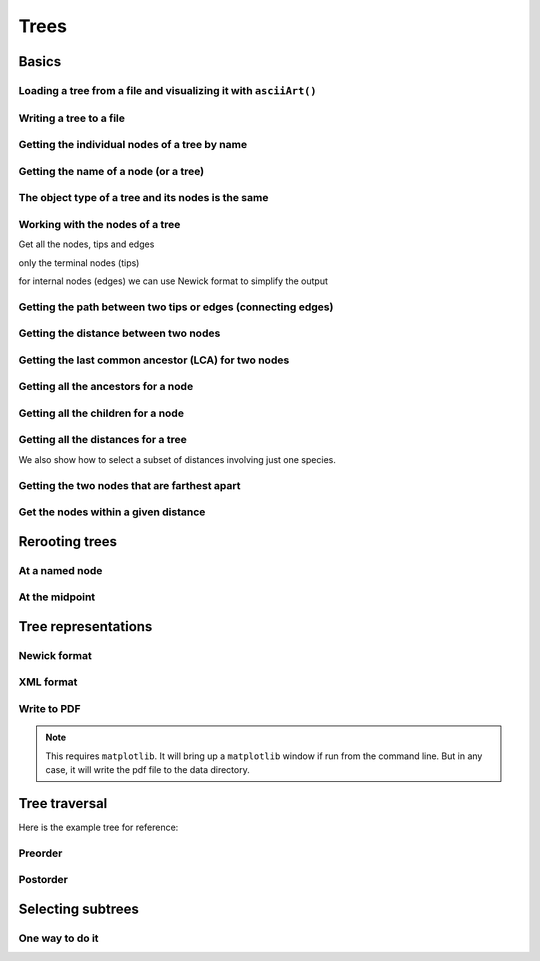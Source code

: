 Trees
-----

.. authors, Gavin Huttley, Tom Elliott

Basics
^^^^^^

Loading a tree from a file and visualizing it with ``asciiArt()``
"""""""""""""""""""""""""""""""""""""""""""""""""""""""""""""""""

.. doctest::

    >>> from cogent import LoadTree
    >>> tr = LoadTree('data/test.tree')
    >>> print tr.asciiArt()
                                  /-Human
                        /edge.0--|
              /edge.1--|          \-HowlerMon
             |         |
             |          \-Mouse
    -root----|
             |--NineBande
             |
              \-DogFaced

Writing a tree to a file
""""""""""""""""""""""""

.. doctest::

    >>> from cogent import LoadTree
    >>> tr = LoadTree('data/test.tree')
    >>> tr.writeToFile('data/temp.tree')

Getting the individual nodes of a tree by name
""""""""""""""""""""""""""""""""""""""""""""""

.. doctest::

    >>> from cogent import LoadTree
    >>> tr = LoadTree('data/test.tree')
    >>> names = tr.getNodeNames()
    >>> names[:4]
    ['root', 'edge.1', 'edge.0', 'Human']
    >>> names[4:]
    ['HowlerMon', 'Mouse', 'NineBande', 'DogFaced']
    >>> names_nodes = tr.getNodesDict()
    >>> names_nodes['Human']
    Tree("Human;")
    >>> tr.getNodeMatchingName('Mouse')
    Tree("Mouse;")

Getting the name of a node (or a tree)
""""""""""""""""""""""""""""""""""""""

.. doctest::

    >>> from cogent import LoadTree
    >>> tr = LoadTree('data/test.tree')
    >>> hu = tr.getNodeMatchingName('Human')
    >>> tr.Name
    'root'
    >>> hu.Name
    'Human'

The object type of a tree and its nodes is the same
"""""""""""""""""""""""""""""""""""""""""""""""""""

.. doctest::

    >>> from cogent import LoadTree
    >>> tr = LoadTree('data/test.tree')
    >>> nodes = tr.getNodesDict()
    >>> hu = nodes['Human']
    >>> type(hu)
    <class 'cogent.core.tree.PhyloNode'>
    >>> type(tr)
    <class 'cogent.core.tree.PhyloNode'>

Working with the nodes of a tree
""""""""""""""""""""""""""""""""

Get all the nodes, tips and edges

.. doctest::

    >>> from cogent import LoadTree
    >>> tr = LoadTree('data/test.tree')
    >>> nodes = tr.getNodesDict()
    >>> for n in nodes.items():
    ...     print n
    ...
    ('NineBande', Tree("NineBande;"))
    ('edge.1', Tree("((Human,HowlerMon),Mouse);"))
    ('root', Tree("(((Human,HowlerMon),Mouse),NineBande,DogFaced);"))
    ('DogFaced', Tree("DogFaced;"))
    ('Human', Tree("Human;"))
    ('edge.0', Tree("(Human,HowlerMon);"))
    ('Mouse', Tree("Mouse;"))
    ('HowlerMon', Tree("HowlerMon;"))

only the terminal nodes (tips)

.. doctest::

    >>> for n in tr.iterTips():
    ...     print n
    ...
    Human:0.0311054096183;
    HowlerMon:0.0415847131449;
    Mouse:0.277353608988;
    NineBande:0.0939768158209;
    DogFaced:0.113211053859;

for internal nodes (edges) we can use Newick format to simplify the output

.. doctest::

    >>> from cogent import LoadTree
    >>> tr = LoadTree('data/test.tree')
    >>> for n in tr.iterNontips():
    ...     print n.getNewick()
    ...
    ((Human,HowlerMon),Mouse);
    (Human,HowlerMon);

Getting the path between two tips or edges (connecting edges)
"""""""""""""""""""""""""""""""""""""""""""""""""""""""""""""

.. doctest::

    >>> from cogent import LoadTree
    >>> tr = LoadTree('data/test.tree')
    >>> edges = tr.getConnectingEdges('edge.1','Human')
    >>> for edge in edges:
    ...    print edge.Name
    ...
    edge.1
    edge.0
    Human

Getting the distance between two nodes
""""""""""""""""""""""""""""""""""""""

.. doctest::

    >>> from cogent import LoadTree
    >>> tr = LoadTree('data/test.tree')
    >>> nodes = tr.getNodesDict()
    >>> hu = nodes['Human']
    >>> mu = nodes['Mouse']
    >>> hu.distance(mu)
    0.34675536109369998
    >>> hu.isTip()
    True

Getting the last common ancestor (LCA) for two nodes
""""""""""""""""""""""""""""""""""""""""""""""""""""

.. doctest::

    >>> from cogent import LoadTree
    >>> tr = LoadTree('data/test.tree')
    >>> nodes = tr.getNodesDict()
    >>> hu = nodes['Human']
    >>> mu = nodes['Mouse']
    >>> lca = hu.lastCommonAncestor(mu)
    >>> lca
    Tree("((Human,HowlerMon),Mouse);")
    >>> type(lca)
    <class 'cogent.core.tree.PhyloNode'>

Getting all the ancestors for a node
""""""""""""""""""""""""""""""""""""

.. doctest::

    >>> from cogent import LoadTree
    >>> tr = LoadTree('data/test.tree')
    >>> hu = tr.getNodeMatchingName('Human')
    >>> for a in hu.ancestors():
    ...     print a.Name
    ...
    edge.0
    edge.1
    root

Getting all the children for a node
"""""""""""""""""""""""""""""""""""

.. doctest::

    >>> from cogent import LoadTree
    >>> tr = LoadTree('data/test.tree')
    >>> node = tr.getNodeMatchingName('edge.1')
    >>> children = list(node.iterTips()) + list(node.iterNontips())
    >>> for child in children:
    ...     print child.Name
    ...
    Human
    HowlerMon
    Mouse
    edge.0

Getting all the distances for a tree
""""""""""""""""""""""""""""""""""""

.. doctest::

    >>> from cogent import LoadTree
    >>> tr = LoadTree('data/test.tree')
    >>> dists = tr.getDistances()

We also show how to select a subset of distances involving just one species.

.. doctest::

    >>> human_dists = [names for names in dists if 'Human' in names]
    >>> for dist in human_dists:
    ...     print dist, dists[dist]
    ...
    ('Human', 'NineBande') 0.183106418165
    ('DogFaced', 'Human') 0.202340656203
    ('NineBande', 'Human') 0.183106418165
    ('Human', 'DogFaced') 0.202340656203
    ('Mouse', 'Human') 0.346755361094
    ('HowlerMon', 'Human') 0.0726901227632
    ('Human', 'Mouse') 0.346755361094
    ('Human', 'HowlerMon') 0.0726901227632


Getting the two nodes that are farthest apart
"""""""""""""""""""""""""""""""""""""""""""""

.. doctest::

    >>> from cogent import LoadTree
    >>> tr = LoadTree('data/test.tree')
    >>> tr.maxTipTipDistance()
    (0.4102925130849, ('Mouse', 'DogFaced'))


Get the nodes within a given distance
"""""""""""""""""""""""""""""""""""""

.. doctest::

    >>> from cogent import LoadTree
    >>> tr = LoadTree('data/test.tree')
    >>> hu = tr.getNodeMatchingName('Human')
    >>> tips = hu.tipsWithinDistance(0.2)
    >>> for t in tips:
    ...     print t
    ...
    HowlerMon:0.0415847131449;
    NineBande:0.0939768158209;

Rerooting trees
^^^^^^^^^^^^^^^

At a named node
"""""""""""""""

.. doctest::

    >>> from cogent import LoadTree
    >>> tr = LoadTree('data/test.tree')
    >>> print tr.rootedAt('edge.0').asciiArt()
              /-Human
             |
    -root----|--HowlerMon
             |
             |          /-Mouse
              \edge.0--|
                       |          /-NineBande
                        \edge.1--|
                                  \-DogFaced


At the midpoint
"""""""""""""""

.. doctest::

    >>> from cogent import LoadTree
    >>> tr = LoadTree('data/test.tree')
    >>> print tr.rootAtMidpoint().asciiArt()
              /-Mouse
             |
    -root----|                    /-Human
             |          /edge.0--|
             |         |          \-HowlerMon
              \edge.0.2|
                       |          /-NineBande
                        \edge.1--|
                                  \-DogFaced
    >>> print tr.asciiArt()
                                  /-Human
                        /edge.0--|
              /edge.1--|          \-HowlerMon
             |         |
             |          \-------- /-Mouse
    -root----|
             |--NineBande
             |
              \-DogFaced

Tree representations
^^^^^^^^^^^^^^^^^^^^

Newick format
"""""""""""""

.. doctest::

    >>> from cogent import LoadTree
    >>> tr = LoadTree('data/test.tree')
    >>> tr.getNewick()
    '(((Human,HowlerMon),Mouse),NineBande,DogFaced);'
    >>> tr.getNewick(with_distances=True)
    '(((Human:0.0311054096183,HowlerMon:0.0415847131449)...

XML format
""""""""""

.. doctest::

    >>> from cogent import LoadTree
    >>> tr = LoadTree('data/test.tree')
    >>> xml = tr.getXML()
    >>> for line in xml.splitlines():
    ...    print line
    ...
    <?xml version="1.0"?>
    <clade>
      <clade>
         <param><name>length</name><value>0.0197278502379</value></param>
        <clade>
           <param><name>length</name><value>0.0382963424874</value></param>
          <clade>
             <name>Human</name>...

Write to PDF
""""""""""""

.. note:: This requires ``matplotlib``. It will bring up a ``matplotlib`` window if run from the command line. But in any case, it will write the pdf file to the data directory.

.. doctest::

    >>> from cogent import LoadTree
    >>> from cogent.draw import dendrogram
    >>> tr = LoadTree('data/test.tree')
    >>> h, w = 500, 500
    >>> np = dendrogram.ContemporaneousDendrogram(tr)
    >>> np.drawToPDF('temp.pdf', w, h, font_size=14)

.. doctest::
    :hide:
    
    >>> from cogent.util.misc import remove_files
    >>> remove_files('temp.pdf', error_on_missing=False)


Tree traversal
^^^^^^^^^^^^^^

Here is the example tree for reference:

.. doctest::

    >>> from cogent import LoadTree
    >>> tr = LoadTree('data/test.tree')
    >>> print tr.asciiArt()
                                  /-Human
                        /edge.0--|
              /edge.1--|          \-HowlerMon
             |         |
             |          \-Mouse
    -root----|
             |--NineBande
             |
              \-DogFaced

Preorder
""""""""

.. doctest::

    >>> from cogent import LoadTree
    >>> tr = LoadTree('data/test.tree')
    >>> for t in tr.preorder():
    ...     print t.getNewick()
    ...
    (((Human,HowlerMon),Mouse),NineBande,DogFaced);
    ((Human,HowlerMon),Mouse);
    (Human,HowlerMon);
    Human;
    HowlerMon;
    Mouse;
    NineBande;
    DogFaced;

Postorder
"""""""""

.. doctest::

    >>> from cogent import LoadTree
    >>> tr = LoadTree('data/test.tree')
    >>> for t in tr.postorder():
    ...     print t.getNewick()
    ...
    Human;
    HowlerMon;
    (Human,HowlerMon);
    Mouse;
    ((Human,HowlerMon),Mouse);
    NineBande;
    DogFaced;
    (((Human,HowlerMon),Mouse),NineBande,DogFaced);

Selecting subtrees
^^^^^^^^^^^^^^^^^^

One way to do it
""""""""""""""""

.. doctest::

    >>> from cogent import LoadTree
    >>> tr = LoadTree('data/test.tree')
    >>> for tip in tr.iterNontips():
    ...     tip_names = tip.getTipNames()
    ...     print tip_names
    ...     sub_tree = tr.getSubTree(tip_names)
    ...     print sub_tree.asciiArt()
    ...     print
    ...
    ['Human', 'HowlerMon', 'Mouse']
              /-Human
             |
    -root----|--HowlerMon
             |
              \-Mouse
    <BLANKLINE>
    ['Human', 'HowlerMon']
              /-Human
    -root----|
              \-HowlerMon
    <BLANKLINE>

..
    We do some file clean up

.. doctest::
    :hide:

    >>> from cogent.util.misc import remove_files
    >>> remove_files(['data/temp.tree', 'data/temp.pdf'],
    ...                 error_on_missing=False)
